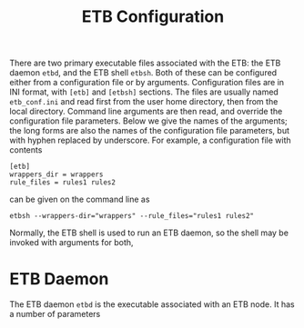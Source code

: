#+OPTIONS: toc:nil
#+TITLE: ETB Configuration

There are two primary executable files associated with the ETB: the ETB
daemon =etbd=, and the ETB shell =etbsh=.  Both of these can be configured
either from a configuration file or by arguments.  Configuration files are
in INI format, with =[etb]= and =[etbsh]= sections.  The files are usually
named =etb_conf.ini= and read first from the user home directory, then
from the local directory.  Command line arguments are then read, and
override the configuration file parameters.  Below we give the names of
the arguments; the long forms are also the names of the configuration file
parameters, but with hyphen replaced by underscore.  For example, a
configuration file with contents
#+BEGIN_SRC config
[etb]
wrappers_dir = wrappers
rule_files = rules1 rules2
#+END_SRC
can be given on the command line as
#+BEGIN_SRC shell
etbsh --wrappers-dir="wrappers" --rule_files="rules1 rules2"
#+END_SRC

Normally, the ETB shell is used to run an ETB daemon, so the shell may be
invoked with arguments for both, 

* ETB Daemon

The ETB daemon =etbd= is the executable associated with an ETB node.
It has a number of parameters
